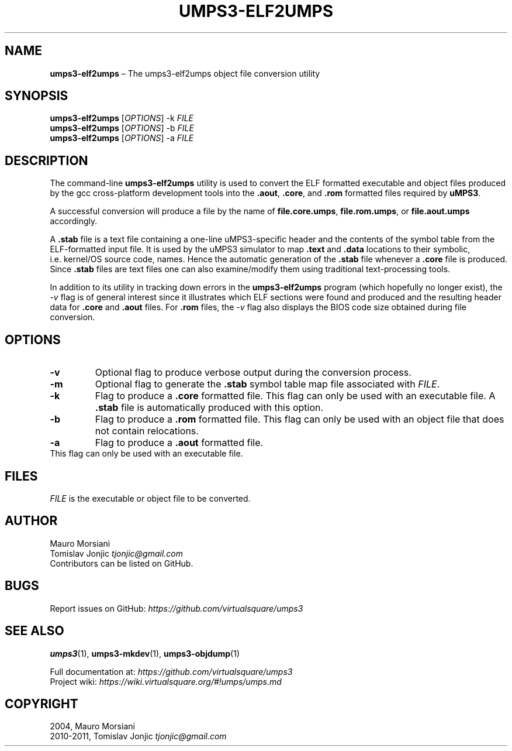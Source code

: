 .\" Copyright (C) 2020 Mattia Biondi, Mikey Goldweber, Renzo Davoli
.\"
.\" This is free documentation; you can redistribute it and/or
.\" modify it under the terms of the GNU General Public License,
.\" as published by the Free Software Foundation, either version 3
.\" of the License, or (at your option) any later version.
.\"
.\" The GNU General Public License's references to "object code"
.\" and "executables" are to be interpreted as the output of any
.\" document formatting or typesetting system, including
.\" intermediate and printed output.
.\"
.\" This manual is distributed in the hope that it will be useful,
.\" but WITHOUT ANY WARRANTY; without even the implied warranty of
.\" MERCHANTABILITY or FITNESS FOR A PARTICULAR PURPOSE.  See the
.\" GNU General Public License for more details.
.\"
.\" You should have received a copy of the GNU General Public
.\" License along with this manual; if not, write to the Free
.\" Software Foundation, Inc., 51 Franklin St, Fifth Floor, Boston,
.\" MA 02110-1301 USA.
.\"
.\" Automatically generated by Pandoc 3.1.11
.\"
.TH "UMPS3\-ELF2UMPS" "1" "January 2024" "VirtualSquare" "General Commands Manual"
.SH NAME
\f[CB]umps3\-elf2umps\f[R] \[en] The umps3\-elf2umps object file
conversion utility
.SH SYNOPSIS
\f[CB]umps3\-elf2umps\f[R] [\f[I]OPTIONS\f[R]] \-k \f[I]FILE\f[R]
.PD 0
.P
.PD
\f[CB]umps3\-elf2umps\f[R] [\f[I]OPTIONS\f[R]] \-b \f[I]FILE\f[R]
.PD 0
.P
.PD
\f[CB]umps3\-elf2umps\f[R] [\f[I]OPTIONS\f[R]] \-a \f[I]FILE\f[R]
.SH DESCRIPTION
The command\-line \f[CB]umps3\-elf2umps\f[R] utility is used to convert
the ELF formatted executable and object files produced by the gcc
cross\-platform development tools into the \f[CB].aout\f[R],
\f[CB].core\f[R], and \f[CB].rom\f[R] formatted files required by
\f[CB]uMPS3\f[R].
.PP
A successful conversion will produce a file by the name of
\f[CB]file.core.umps\f[R], \f[CB]file.rom.umps\f[R], or
\f[CB]file.aout.umps\f[R] accordingly.
.PP
A \f[CB].stab\f[R] file is a text file containing a one\-line
uMPS3\-specific header and the contents of the symbol table from the
ELF\-formatted input file.
It is used by the uMPS3 simulator to map \f[CB].text\f[R] and
\f[CB].data\f[R] locations to their symbolic, i.e.\ kernel/OS source
code, names.
Hence the automatic generation of the \f[CB].stab\f[R] file whenever a
\f[CB].core\f[R] file is produced.
Since \f[CB].stab\f[R] files are text files one can also examine/modify
them using traditional text\-processing tools.
.PP
In addition to its utility in tracking down errors in the
\f[CB]umps3\-elf2umps\f[R] program (which hopefully no longer exist),
the \f[I]\-v\f[R] flag is of general interest since it illustrates which
ELF sections were found and produced and the resulting header data for
\f[CB].core\f[R] and \f[CB].aout\f[R] files.
For \f[CB].rom\f[R] files, the \f[I]\-v\f[R] flag also displays the BIOS
code size obtained during file conversion.
.SH OPTIONS
.TP
\f[CB]\-v\f[R]
Optional flag to produce verbose output during the conversion process.
.TP
\f[CB]\-m\f[R]
Optional flag to generate the \f[CB].stab\f[R] symbol table map file
associated with \f[I]FILE\f[R].
.TP
\f[CB]\-k\f[R]
Flag to produce a \f[CB].core\f[R] formatted file.
This flag can only be used with an executable file.
A \f[CB].stab\f[R] file is automatically produced with this option.
.TP
\f[CB]\-b\f[R]
Flag to produce a \f[CB].rom\f[R] formatted file.
This flag can only be used with an object file that does not contain
relocations.
.TP
\f[CB]\-a\f[R]
Flag to produce a \f[CB].aout\f[R] formatted file.
.PD 0
.P
.PD
This flag can only be used with an executable file.
.SH FILES
\f[I]FILE\f[R] is the executable or object file to be converted.
.SH AUTHOR
Mauro Morsiani
.PD 0
.P
.PD
Tomislav Jonjic \f[I]tjonjic\[at]gmail.com\f[R]
.PD 0
.P
.PD
Contributors can be listed on GitHub.
.SH BUGS
Report issues on GitHub:
\f[I]https://github.com/virtualsquare/umps3\f[R]
.SH SEE ALSO
\f[B]umps3\f[R](1), \f[B]umps3\-mkdev\f[R](1),
\f[B]umps3\-objdump\f[R](1)
.PP
Full documentation at: \f[I]https://github.com/virtualsquare/umps3\f[R]
.PD 0
.P
.PD
Project wiki: \f[I]https://wiki.virtualsquare.org/#!umps/umps.md\f[R]
.SH COPYRIGHT
2004, Mauro Morsiani
.PD 0
.P
.PD
2010\-2011, Tomislav Jonjic \f[I]tjonjic\[at]gmail.com\f[R]
.PD 0
.P
.PD
